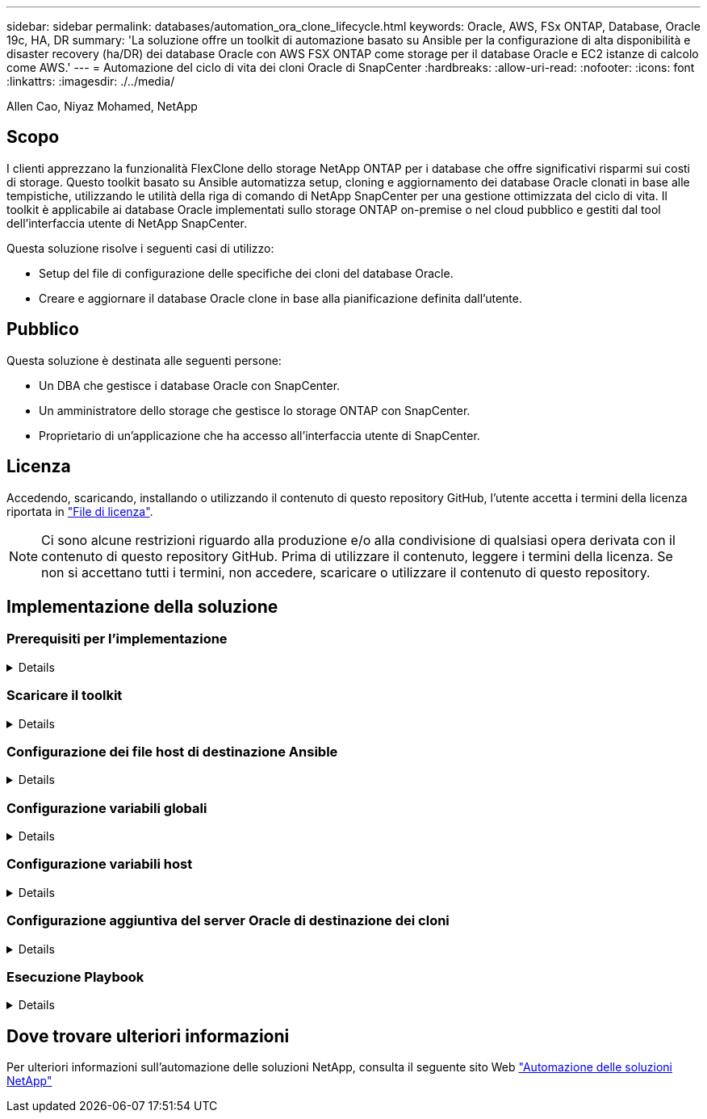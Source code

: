 ---
sidebar: sidebar 
permalink: databases/automation_ora_clone_lifecycle.html 
keywords: Oracle, AWS, FSx ONTAP, Database, Oracle 19c, HA, DR 
summary: 'La soluzione offre un toolkit di automazione basato su Ansible per la configurazione di alta disponibilità e disaster recovery (ha/DR) dei database Oracle con AWS FSX ONTAP come storage per il database Oracle e EC2 istanze di calcolo come AWS.' 
---
= Automazione del ciclo di vita dei cloni Oracle di SnapCenter
:hardbreaks:
:allow-uri-read: 
:nofooter: 
:icons: font
:linkattrs: 
:imagesdir: ./../media/


Allen Cao, Niyaz Mohamed, NetApp



== Scopo

I clienti apprezzano la funzionalità FlexClone dello storage NetApp ONTAP per i database che offre significativi risparmi sui costi di storage. Questo toolkit basato su Ansible automatizza setup, cloning e aggiornamento dei database Oracle clonati in base alle tempistiche, utilizzando le utilità della riga di comando di NetApp SnapCenter per una gestione ottimizzata del ciclo di vita. Il toolkit è applicabile ai database Oracle implementati sullo storage ONTAP on-premise o nel cloud pubblico e gestiti dal tool dell'interfaccia utente di NetApp SnapCenter.

Questa soluzione risolve i seguenti casi di utilizzo:

* Setup del file di configurazione delle specifiche dei cloni del database Oracle.
* Creare e aggiornare il database Oracle clone in base alla pianificazione definita dall'utente.




== Pubblico

Questa soluzione è destinata alle seguenti persone:

* Un DBA che gestisce i database Oracle con SnapCenter.
* Un amministratore dello storage che gestisce lo storage ONTAP con SnapCenter.
* Proprietario di un'applicazione che ha accesso all'interfaccia utente di SnapCenter.




== Licenza

Accedendo, scaricando, installando o utilizzando il contenuto di questo repository GitHub, l'utente accetta i termini della licenza riportata in link:https://github.com/NetApp/na_ora_hadr_failover_resync/blob/master/LICENSE.TXT["File di licenza"^].


NOTE: Ci sono alcune restrizioni riguardo alla produzione e/o alla condivisione di qualsiasi opera derivata con il contenuto di questo repository GitHub. Prima di utilizzare il contenuto, leggere i termini della licenza. Se non si accettano tutti i termini, non accedere, scaricare o utilizzare il contenuto di questo repository.



== Implementazione della soluzione



=== Prerequisiti per l'implementazione

[%collapsible]
====
L'implementazione richiede i seguenti prerequisiti.

....
Ansible controller:
  Ansible v.2.10 and higher
  ONTAP collection 21.19.1
  Python 3
  Python libraries:
    netapp-lib
    xmltodict
    jmespath
....
....
SnapCenter server:
  version 5.0
  backup policy configured
  Source database protected with a backup policy
....
....
Oracle servers:
  Source server managed by SnapCenter
  Target server managed by SnapCenter
  Target server with identical Oracle software stack as source server installed and configured
....
====


=== Scaricare il toolkit

[%collapsible]
====
[source, cli]
----
git clone https://bitbucket.ngage.netapp.com/scm/ns-bb/na_oracle_clone_lifecycle.git
----
====


=== Configurazione dei file host di destinazione Ansible

[%collapsible]
====
Il toolkit include un file hosts che definisce le destinazioni per cui viene eseguito un playbook Ansible. In genere, si tratta degli host clone di Oracle di destinazione. Di seguito è riportato un file di esempio. Una voce dell'host include l'indirizzo IP dell'host di destinazione e la chiave ssh per l'accesso di un utente amministratore all'host per eseguire il comando clone o refresh.

#Host cloni Oracle

....
[clone_1]
ora_04.cie.netapp.com ansible_host=10.61.180.29 ansible_ssh_private_key_file=ora_04.pem
....
 [clone_2]
 [clone_3]
====


=== Configurazione variabili globali

[%collapsible]
====
I playbook Ansible prendono input variabili da diversi file variabili. Di seguito è riportato un esempio di file variabile globale vars.yml.

 # ONTAP specific config variables
 # SnapCtr specific config variables
....
snapctr_usr: xxxxxxxx
snapctr_pwd: 'xxxxxxxx'
....
 backup_policy: 'Oracle Full offline Backup'
 # Linux specific config variables
 # Oracle specific config variables
====


=== Configurazione variabili host

[%collapsible]
====
Le variabili host sono definite nella directory host_vars denominata {{ host_name }}.yml. Di seguito è riportato un esempio di file di variabile host Oracle di destinazione ora_04.cie.netapp.com.yml che mostra la configurazione tipica.

 # User configurable Oracle clone db host specific parameters
....
# Source database to clone from
source_db_sid: NTAP1
source_db_host: ora_03.cie.netapp.com
....
....
# Clone database
clone_db_sid: NTAP1DEV
....
 snapctr_obj_id: '{{ source_db_host }}\{{ source_db_sid }}'
====


=== Configurazione aggiuntiva del server Oracle di destinazione dei cloni

[%collapsible]
====
Il server Oracle di destinazione della clonazione deve avere lo stesso stack software Oracle del server Oracle di origine installato e sottoposto a patch. L'utente Oracle .bash_profile ha $ORACLE_BASE e $ORACLE_HOME configurato. Inoltre, la variabile $ORACLE_HOME deve corrispondere all'impostazione del server Oracle di origine. Di seguito viene riportato un esempio.

 # .bash_profile
....
# Get the aliases and functions
if [ -f ~/.bashrc ]; then
        . ~/.bashrc
fi
....
....
# User specific environment and startup programs
export ORACLE_BASE=/u01/app/oracle
export ORACLE_HOME=/u01/app/oracle/product/19.0.0/NTAP1
....
====


=== Esecuzione Playbook

[%collapsible]
====
Sono disponibili un totale di tre playbook per eseguire il ciclo di vita dei cloni del database Oracle con le utility della CLI di SnapCenter.

. Installare i prerequisiti del controller Ansible - una sola volta.
+
[source, cli]
----
ansible-playbook -i hosts ansible_requirements.yml
----
. File di configurazione clone - una sola volta.
+
[source, cli]
----
ansible-playbook -i hosts clone_1_setup.yml -u admin -e @vars/vars.yml
----
. Crea e aggiorna regolarmente il database dei cloni da crontab con uno script shell per chiamare un playbook di refresh.
+
[source, cli]
----
0 */4 * * * /home/admin/na_oracle_clone_lifecycle/clone_1_refresh.sh
----


Per un database clone aggiuntivo, creare un clone_n_setup.yml e clone_n_refresh.yml separati e clone_n_refresh.sh. Configurare di conseguenza gli host di destinazione Ansible e il file hostname.yml nella directory host_vars.

====


== Dove trovare ulteriori informazioni

Per ulteriori informazioni sull'automazione delle soluzioni NetApp, consulta il seguente sito Web link:https://docs.netapp.com/us-en/netapp-solutions/automation/automation_introduction.html["Automazione delle soluzioni NetApp"^]
